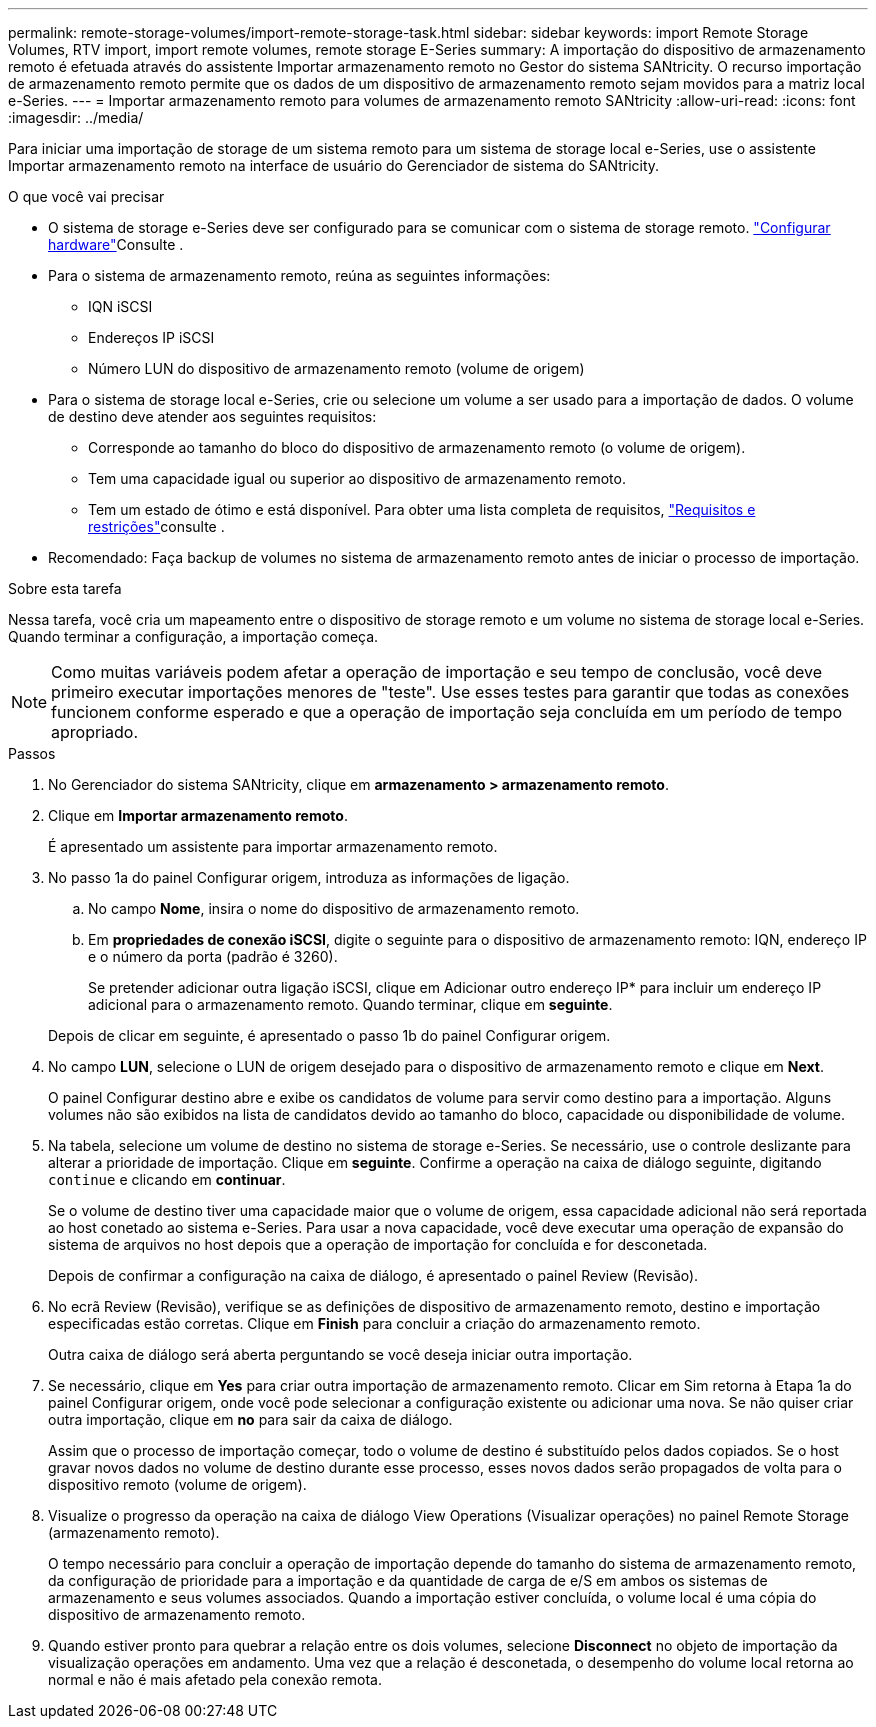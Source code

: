 ---
permalink: remote-storage-volumes/import-remote-storage-task.html 
sidebar: sidebar 
keywords: import Remote Storage Volumes, RTV import, import remote volumes, remote storage E-Series 
summary: A importação do dispositivo de armazenamento remoto é efetuada através do assistente Importar armazenamento remoto no Gestor do sistema SANtricity. O recurso importação de armazenamento remoto permite que os dados de um dispositivo de armazenamento remoto sejam movidos para a matriz local e-Series. 
---
= Importar armazenamento remoto para volumes de armazenamento remoto SANtricity
:allow-uri-read: 
:icons: font
:imagesdir: ../media/


[role="lead"]
Para iniciar uma importação de storage de um sistema remoto para um sistema de storage local e-Series, use o assistente Importar armazenamento remoto na interface de usuário do Gerenciador de sistema do SANtricity.

.O que você vai precisar
* O sistema de storage e-Series deve ser configurado para se comunicar com o sistema de storage remoto. link:setup-remote-volumes-concept.html["Configurar hardware"]Consulte .
* Para o sistema de armazenamento remoto, reúna as seguintes informações:
+
** IQN iSCSI
** Endereços IP iSCSI
** Número LUN do dispositivo de armazenamento remoto (volume de origem)


* Para o sistema de storage local e-Series, crie ou selecione um volume a ser usado para a importação de dados. O volume de destino deve atender aos seguintes requisitos:
+
** Corresponde ao tamanho do bloco do dispositivo de armazenamento remoto (o volume de origem).
** Tem uma capacidade igual ou superior ao dispositivo de armazenamento remoto.
** Tem um estado de ótimo e está disponível. Para obter uma lista completa de requisitos, link:system-reqs-concept.html["Requisitos e restrições"]consulte .


* Recomendado: Faça backup de volumes no sistema de armazenamento remoto antes de iniciar o processo de importação.


.Sobre esta tarefa
Nessa tarefa, você cria um mapeamento entre o dispositivo de storage remoto e um volume no sistema de storage local e-Series. Quando terminar a configuração, a importação começa.


NOTE: Como muitas variáveis podem afetar a operação de importação e seu tempo de conclusão, você deve primeiro executar importações menores de "teste". Use esses testes para garantir que todas as conexões funcionem conforme esperado e que a operação de importação seja concluída em um período de tempo apropriado.

.Passos
. No Gerenciador do sistema SANtricity, clique em *armazenamento > armazenamento remoto*.
. Clique em *Importar armazenamento remoto*.
+
É apresentado um assistente para importar armazenamento remoto.

. No passo 1a do painel Configurar origem, introduza as informações de ligação.
+
.. No campo *Nome*, insira o nome do dispositivo de armazenamento remoto.
.. Em *propriedades de conexão iSCSI*, digite o seguinte para o dispositivo de armazenamento remoto: IQN, endereço IP e o número da porta (padrão é 3260).
+
Se pretender adicionar outra ligação iSCSI, clique em Adicionar outro endereço IP* para incluir um endereço IP adicional para o armazenamento remoto. Quando terminar, clique em *seguinte*.

+
Depois de clicar em seguinte, é apresentado o passo 1b do painel Configurar origem.



. No campo *LUN*, selecione o LUN de origem desejado para o dispositivo de armazenamento remoto e clique em *Next*.
+
O painel Configurar destino abre e exibe os candidatos de volume para servir como destino para a importação. Alguns volumes não são exibidos na lista de candidatos devido ao tamanho do bloco, capacidade ou disponibilidade de volume.

. Na tabela, selecione um volume de destino no sistema de storage e-Series. Se necessário, use o controle deslizante para alterar a prioridade de importação. Clique em *seguinte*. Confirme a operação na caixa de diálogo seguinte, digitando `continue` e clicando em *continuar*.
+
Se o volume de destino tiver uma capacidade maior que o volume de origem, essa capacidade adicional não será reportada ao host conetado ao sistema e-Series. Para usar a nova capacidade, você deve executar uma operação de expansão do sistema de arquivos no host depois que a operação de importação for concluída e for desconetada.

+
Depois de confirmar a configuração na caixa de diálogo, é apresentado o painel Review (Revisão).

. No ecrã Review (Revisão), verifique se as definições de dispositivo de armazenamento remoto, destino e importação especificadas estão corretas. Clique em *Finish* para concluir a criação do armazenamento remoto.
+
Outra caixa de diálogo será aberta perguntando se você deseja iniciar outra importação.

. Se necessário, clique em *Yes* para criar outra importação de armazenamento remoto. Clicar em Sim retorna à Etapa 1a do painel Configurar origem, onde você pode selecionar a configuração existente ou adicionar uma nova. Se não quiser criar outra importação, clique em *no* para sair da caixa de diálogo.
+
Assim que o processo de importação começar, todo o volume de destino é substituído pelos dados copiados. Se o host gravar novos dados no volume de destino durante esse processo, esses novos dados serão propagados de volta para o dispositivo remoto (volume de origem).

. Visualize o progresso da operação na caixa de diálogo View Operations (Visualizar operações) no painel Remote Storage (armazenamento remoto).
+
O tempo necessário para concluir a operação de importação depende do tamanho do sistema de armazenamento remoto, da configuração de prioridade para a importação e da quantidade de carga de e/S em ambos os sistemas de armazenamento e seus volumes associados. Quando a importação estiver concluída, o volume local é uma cópia do dispositivo de armazenamento remoto.

. Quando estiver pronto para quebrar a relação entre os dois volumes, selecione *Disconnect* no objeto de importação da visualização operações em andamento. Uma vez que a relação é desconetada, o desempenho do volume local retorna ao normal e não é mais afetado pela conexão remota.

